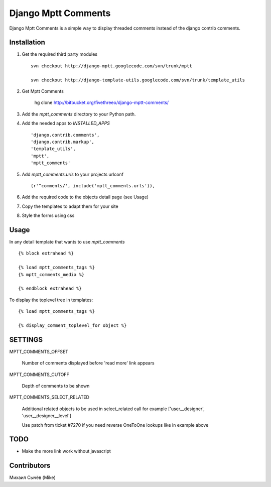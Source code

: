====================
Django Mptt Comments
====================

Django Mptt Comments is a simple way to display threaded comments instead of the django contrib comments.

Installation
============

#. Get the required third party modules ::

    svn checkout http://django-mptt.googlecode.com/svn/trunk/mptt
    
    svn checkout http://django-template-utils.googlecode.com/svn/trunk/template_utils

#. Get Mptt Comments

    hg clone http://bitbucket.org/fivethreeo/django-mptt-comments/
    
#. Add the `mptt_comments` directory to your Python path.

#. Add the needed apps to `INSTALLED_APPS` ::

    'django.contrib.comments',
    'django.contrib.markup',
    'template_utils',
    'mptt',
    'mptt_comments'

#. Add `mptt_comments.urls` to your projects urlconf ::

    (r'^comments/', include('mptt_comments.urls')),

#. Add the required code to the objects detail page (see Usage)

#. Copy the templates to adapt them for your site

#. Style the forms using css

Usage
=====

In any detail template that wants to use `mptt_comments` ::
        
        {% block extrahead %}
        
        {% load mptt_comments_tags %}
        {% mptt_comments_media %}
        
        {% endblock extrahead %}

To display the toplevel tree in templates: ::

        {% load mptt_comments_tags %}    

        {% display_comment_toplevel_for object %}
        

SETTINGS
========

MPTT_COMMENTS_OFFSET

    Number of comments displayed before 'read more' link appears

MPTT_COMMENTS_CUTOFF

    Depth of comments to be shown

MPTT_COMMENTS_SELECT_RELATED

    Additional related objects to be used in select_related call
    for example ['user__designer', 'user__designer__level']

    Use patch from ticket #7270 if you need reverse OneToOne lookups like in example above

TODO
====
- Make the more link work without javascript

Contributors
============
Михаил Сычёв (Mike)
